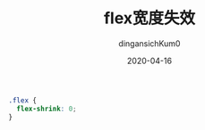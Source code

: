 #+TITLE: flex宽度失效
#+AUTHOR: dingansichKum0
#+DATE: 2020-04-16
#+DESCRIPTION: flex布局成员宽度失效
#+HUGO_AUTO_SET_LASTMOD: t
#+HUGO_TAGS: css
#+HUGO_CATEGORIES: code
#+HUGO_DRAFT: false
#+HUGO_BASE_DIR: ~/WWW-BUILDER
#+HUGO_SECTION: posts


#+BEGIN_SRC css
  .flex {
    flex-shrink: 0;
  }
#+END_SRC
